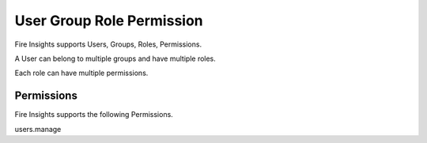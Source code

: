 User Group Role Permission
==========================

Fire Insights supports Users, Groups, Roles, Permissions.

A User can belong to multiple groups and have multiple roles.

Each role can have multiple permissions.


Permissions
-----------

Fire Insights supports the following Permissions. 

users.manage


